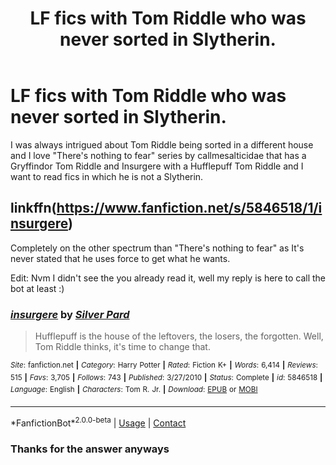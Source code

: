 #+TITLE: LF fics with Tom Riddle who was never sorted in Slytherin.

* LF fics with Tom Riddle who was never sorted in Slytherin.
:PROPERTIES:
:Score: 5
:DateUnix: 1602939711.0
:DateShort: 2020-Oct-17
:FlairText: Request
:END:
I was always intrigued about Tom Riddle being sorted in a different house and I love "There's nothing to fear" series by callmesalticidae that has a Gryffindor Tom Riddle and Insurgere with a Hufflepuff Tom Riddle and I want to read fics in which he is not a Slytherin.


** linkffn([[https://www.fanfiction.net/s/5846518/1/insurgere]])

Completely on the other spectrum than "There's nothing to fear" as It's never stated that he uses force to get what he wants.

Edit: Nvm I didn't see the you already read it, well my reply is here to call the bot at least :)
:PROPERTIES:
:Author: DemnAwantax
:Score: 2
:DateUnix: 1602956503.0
:DateShort: 2020-Oct-17
:END:

*** [[https://www.fanfiction.net/s/5846518/1/][*/insurgere/*]] by [[https://www.fanfiction.net/u/745409/Silver-Pard][/Silver Pard/]]

#+begin_quote
  Hufflepuff is the house of the leftovers, the losers, the forgotten. Well, Tom Riddle thinks, it's time to change that.
#+end_quote

^{/Site/:} ^{fanfiction.net} ^{*|*} ^{/Category/:} ^{Harry} ^{Potter} ^{*|*} ^{/Rated/:} ^{Fiction} ^{K+} ^{*|*} ^{/Words/:} ^{6,414} ^{*|*} ^{/Reviews/:} ^{515} ^{*|*} ^{/Favs/:} ^{3,705} ^{*|*} ^{/Follows/:} ^{743} ^{*|*} ^{/Published/:} ^{3/27/2010} ^{*|*} ^{/Status/:} ^{Complete} ^{*|*} ^{/id/:} ^{5846518} ^{*|*} ^{/Language/:} ^{English} ^{*|*} ^{/Characters/:} ^{Tom} ^{R.} ^{Jr.} ^{*|*} ^{/Download/:} ^{[[http://www.ff2ebook.com/old/ffn-bot/index.php?id=5846518&source=ff&filetype=epub][EPUB]]} ^{or} ^{[[http://www.ff2ebook.com/old/ffn-bot/index.php?id=5846518&source=ff&filetype=mobi][MOBI]]}

--------------

*FanfictionBot*^{2.0.0-beta} | [[https://github.com/FanfictionBot/reddit-ffn-bot/wiki/Usage][Usage]] | [[https://www.reddit.com/message/compose?to=tusing][Contact]]
:PROPERTIES:
:Author: FanfictionBot
:Score: 2
:DateUnix: 1602956521.0
:DateShort: 2020-Oct-17
:END:


*** Thanks for the answer anyways
:PROPERTIES:
:Score: 1
:DateUnix: 1602956724.0
:DateShort: 2020-Oct-17
:END:
